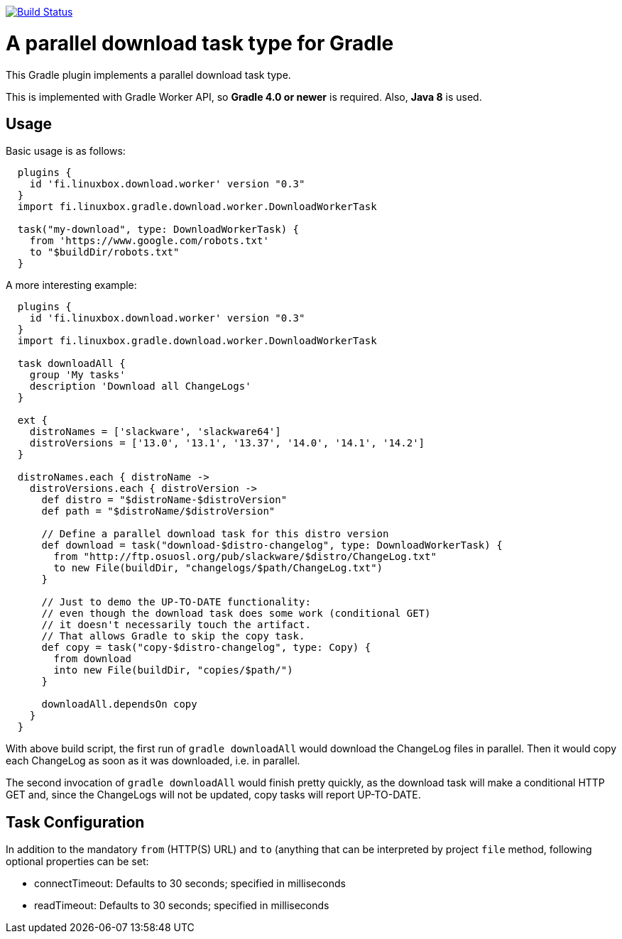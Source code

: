 image:https://travis-ci.org/vmj/gradle-download-worker.svg?branch=master["Build Status", link="https://travis-ci.org/vmj/gradle-download-worker"]

# A parallel download task type for Gradle

This Gradle plugin implements a parallel download task type.

This is implemented with Gradle Worker API, so *Gradle 4.0 or newer* is required.
Also, *Java 8* is used.

## Usage

Basic usage is as follows:

```
  plugins {
    id 'fi.linuxbox.download.worker' version "0.3"
  }
  import fi.linuxbox.gradle.download.worker.DownloadWorkerTask

  task("my-download", type: DownloadWorkerTask) {
    from 'https://www.google.com/robots.txt'
    to "$buildDir/robots.txt"
  }
```

A more interesting example:

```
  plugins {
    id 'fi.linuxbox.download.worker' version "0.3"
  }
  import fi.linuxbox.gradle.download.worker.DownloadWorkerTask

  task downloadAll {
    group 'My tasks'
    description 'Download all ChangeLogs'
  }

  ext {
    distroNames = ['slackware', 'slackware64']
    distroVersions = ['13.0', '13.1', '13.37', '14.0', '14.1', '14.2']
  }

  distroNames.each { distroName ->
    distroVersions.each { distroVersion ->
      def distro = "$distroName-$distroVersion"
      def path = "$distroName/$distroVersion"

      // Define a parallel download task for this distro version
      def download = task("download-$distro-changelog", type: DownloadWorkerTask) {
        from "http://ftp.osuosl.org/pub/slackware/$distro/ChangeLog.txt"
        to new File(buildDir, "changelogs/$path/ChangeLog.txt")
      }

      // Just to demo the UP-TO-DATE functionality:
      // even though the download task does some work (conditional GET)
      // it doesn't necessarily touch the artifact.
      // That allows Gradle to skip the copy task.
      def copy = task("copy-$distro-changelog", type: Copy) {
        from download
        into new File(buildDir, "copies/$path/")
      }

      downloadAll.dependsOn copy
    }
  }
```

With above build script, the first run of `gradle downloadAll` would download
the ChangeLog files in parallel.  Then it would copy each ChangeLog as
soon as it was downloaded, i.e. in parallel.

The second invocation of `gradle downloadAll` would finish pretty quickly,
as the download task will make a conditional HTTP GET and,
since the ChangeLogs will not be updated,
copy tasks will report UP-TO-DATE.

## Task Configuration

In addition to the mandatory `from` (HTTP(S) URL) and `to` (anything that can be interpreted by project
`file` method, following optional properties can be set:

 * connectTimeout: Defaults to 30 seconds; specified in milliseconds
 * readTimeout: Defaults to 30 seconds; specified in milliseconds

